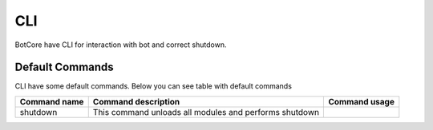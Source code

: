 CLI
====

BotCore have CLI for interaction with bot and correct shutdown.

.. _defaultCommands:

Default Commands
-----------------

CLI have some default commands.
Below you can see table with default commands

+---------------+--------------------------------+--------------+
| Command name  | Command description            | Command usage|
+===============+================================+==============+
|shutdown       |This command unloads all modules|              |
|               |and performs shutdown           |              |
+---------------+--------------------------------+--------------+